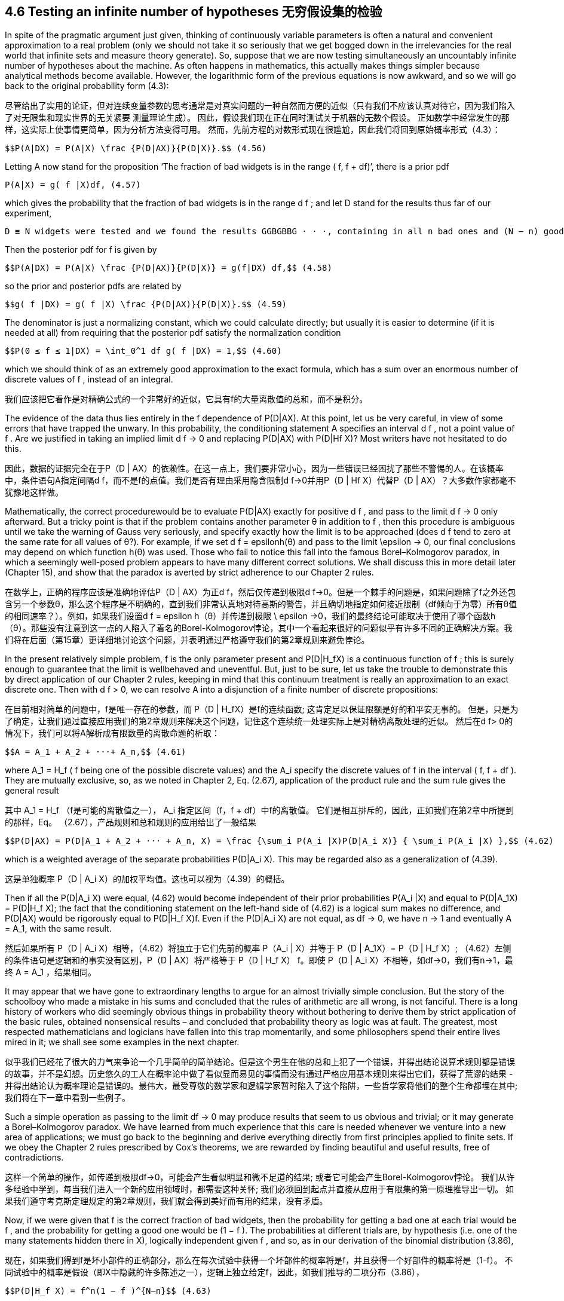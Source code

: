 == 4.6 Testing an infinite number of hypotheses 无穷假设集的检验

In spite of the pragmatic argument just given, thinking of continuously variable parameters is often a natural and convenient approximation to a real problem (only we should not take it so seriously that we get bogged down in the irrelevancies for the real world that infinite sets and measure theory generate). So, suppose that we are now testing simultaneously an uncountably infinite number of hypotheses about the machine. As often happens in mathematics, this actually makes things simpler because analytical methods become available. However, the logarithmic form of the previous equations is now awkward, and so we will go back to the original probability form (4.3):

尽管给出了实用的论证，但对连续变量参数的思考通常是对真实问题的一种自然而方便的近似（只有我们不应该认真对待它，因为我们陷入了对无限集和现实世界的无关紧要 测量理论生成）。 因此，假设我们现在正在同时测试关于机器的无数个假设。 正如数学中经常发生的那样，这实际上使事情更简单，因为分析方法变得可用。 然而，先前方程的对数形式现在很尴尬，因此我们将回到原始概率形式（4.3）：

 $$P(A|DX) = P(A|X) \frac {P(D|AX)}{P(D|X)}.$$ (4.56)

Letting A now stand for the proposition ‘The fraction of bad widgets is in the range
( f, f + df)’, there is a prior pdf

 P(A|X) = g( f |X)df, (4.57)

which gives the probability that the fraction of bad widgets is in the range d f ; and let D stand for the results thus far of our experiment,

 D ≡ N widgets were tested and we found the results GGBGBBG · · ·, containing in all n bad ones and (N − n) good ones.

Then the posterior pdf for f is given by

 $$P(A|DX) = P(A|X) \frac {P(D|AX)}{P(D|X)} = g(f|DX) df,$$ (4.58)

so the prior and posterior pdfs are related by

 $$g( f |DX) = g( f |X) \frac {P(D|AX)}{P(D|X)}.$$ (4.59)

The denominator is just a normalizing constant, which we could calculate directly; but usually it is easier to determine (if it is needed at all) from requiring that the posterior pdf satisfy the normalization condition

 $$P(0 ≤ f ≤ 1|DX) = \int_0^1 df g( f |DX) = 1,$$ (4.60)

which we should think of as an extremely good approximation to the exact formula, which has a sum over an enormous number of discrete values of f , instead of an integral.

我们应该把它看作是对精确公式的一个非常好的近似，它具有f的大量离散值的总和，而不是积分。

The evidence of the data thus lies entirely in the f dependence of P(D|AX). At this point, let us be very careful, in view of some errors that have trapped the unwary. In this probability, the conditioning statement A specifies an interval d f , not a point value of f . Are we justified in taking an implied limit d f → 0 and replacing P(D|AX) with P(D|Hf X)? Most writers have not hesitated to do this.

因此，数据的证据完全在于P（D | AX）的依赖性。在这一点上，我们要非常小心，因为一些错误已经困扰了那些不警惕的人。在该概率中，条件语句A指定间隔d f，而不是f的点值。我们是否有理由采用隐含限制d f→0并用P（D | Hf X）代替P（D | AX）？大多数作家都毫不犹豫地这样做。

Mathematically, the correct procedurewould be to evaluate P(D|AX) exactly for positive d f , and pass to the limit d f → 0 only afterward. But a tricky point is that if the problem contains another parameter θ in addition to f , then this procedure is ambiguous until we take the warning of Gauss very seriously, and specify exactly how the limit is to be approached (does d f tend to zero at the same rate for all values of θ?). For example, if we set d f = $$epsilon$$h(θ) and pass to the limit $$\epsilon$$ → 0, our final conclusions may depend on which function h(θ) was used. Those who fail to notice this fall into the famous Borel–Kolmogorov paradox, in which a seemingly well-posed problem appears to have many different correct solutions. We shall discuss this in more detail later (Chapter 15), and show that the paradox is averted by strict adherence to our Chapter 2 rules.

在数学上，正确的程序应该是准确地评估P（D | AX）为正d f，然后仅传递到极限d f→0。但是一个棘手的问题是，如果问题除了f之外还包含另一个参数θ，那么这个程序是不明确的，直到我们非常认真地对待高斯的警告，并且确切地指定如何接近限制（df倾向于为零）所有θ值的相同速率？）。例如，如果我们设置d f = $$ epsilon $$ h（θ）并传递到极限$$ \ epsilon $$→0，我们的最终结论可能取决于使用了哪个函数h（θ）。那些没有注意到这一点的人陷入了着名的Borel-Kolmogorov悖论，其中一个看起来很好的问题似乎有许多不同的正确解决方案。我们将在后面（第15章）更详细地讨论这个问题，并表明通过严格遵守我们的第2章规则来避免悖论。

In the present relatively simple problem, f is the only parameter present and $$P(D|H_fX)$$ is a continuous function of f ; this is surely enough to guarantee that the limit is wellbehaved and uneventful. But, just to be sure, let us take the trouble to demonstrate this by direct application of our Chapter 2 rules, keeping in mind that this continuum treatment is really an approximation to an exact discrete one. Then with d f > 0, we can resolve A into a disjunction of a finite number of discrete propositions:

在目前相对简单的问题中，f是唯一存在的参数，而$$ P（D | H_fX）$$是f的连续函数; 这肯定足以保证限额是好的和平安无事的。 但是，只是为了确定，让我们通过直接应用我们的第2章规则来解决这个问题，记住这个连续统一处理实际上是对精确离散处理的近似。 然后在d f> 0的情况下，我们可以将A解析成有限数量的离散命题的析取：

 $$A = A_1 + A_2 + ···+ A_n,$$ (4.61)

where $$A_1 = H_f$$ ( f being one of the possible discrete values) and the $$A_i$$ specify the discrete values of f in the interval ( f, f + df ). They are mutually exclusive, so, as we noted in Chapter 2, Eq. (2.67), application of the product rule and the sum rule gives the general result

其中$$ A_1 = H_f $$（f是可能的离散值之一），$$ A_i $$指定区间（f，f + df）中f的离散值。 它们是相互排斥的，因此，正如我们在第2章中所提到的那样，Eq。 （2.67），产品规则和总和规则的应用给出了一般结果

 $$P(D|AX) = P(D|A_1 + A_2 + ··· + A_n, X) = \frac {\sum_i P(A_i |X)P(D|A_i X)} { \sum_i P(A_i |X) },$$ (4.62)

which is a weighted average of the separate probabilities $$P(D|A_i X)$$. This may be regarded also as a generalization of (4.39).

这是单独概率$$ P（D | A_i X）$$的加权平均值。这也可以视为（4.39）的概括。

Then if all the $$P(D|A_i X)$$ were equal, (4.62) would become independent of their prior probabilities $$P(A_i |X)$$ and equal to $$P(D|A_1X) = P(D|H_f X)$$; the fact that the conditioning statement on the left-hand side of (4.62) is a logical sum makes no difference, and P(D|AX) would be rigorously equal to $$P(D|H_f X)$$f. Even if the $$P(D|A_i X)$$ are not equal, as df → 0, we have n → 1 and eventually $$A = A_1$$, with the same result.

然后如果所有$$ P（D | A_i X）$$相等，（4.62）将独立于它们先前的概率$$ P（A_i | X）$$并等于$$ P（D | A_1X）= P（D | H_f X）$$; （4.62）左侧的条件语句是逻辑和的事实没有区别，P（D | AX）将严格等于$$ P（D | H_f X）$$ f。即使$$ P（D | A_i X）$$不相等，如df→0，我们有n→1，最终$$ A = A_1 $$，结果相同。

It may appear that we have gone to extraordinary lengths to argue for an almost trivially simple conclusion. But the story of the schoolboy who made a mistake in his sums and concluded that the rules of arithmetic are all wrong, is not fanciful. There is a long history of workers who did seemingly obvious things in probability theory without bothering to derive them by strict application of the basic rules, obtained nonsensical results – and concluded that probability theory as logic was at fault. The greatest, most respected mathematicians and logicians have fallen into this trap momentarily, and some philosophers spend their entire lives mired in it; we shall see some examples in the next chapter.

似乎我们已经花了很大的力气来争论一个几乎简单的简单结论。但是这个男生在他的总和上犯了一个错误，并得出结论说算术规则都是错误的故事，并不是幻想。历史悠久的工人在概率论中做了看似显而易见的事情而没有通过严格应用基本规则来得出它们，获得了荒谬的结果 - 并得出结论认为概率理论是错误的。最伟大，最受尊敬的数学家和逻辑学家暂时陷入了这个陷阱，一些哲学家将他们的整个生命都埋在其中;我们将在下一章中看到一些例子。

Such a simple operation as passing to the limit df → 0 may produce results that seem to us obvious and trivial; or it may generate a Borel–Kolmogorov paradox. We have learned from much experience that this care is needed whenever we venture into a new area of applications; we must go back to the beginning and derive everything directly from first principles applied to finite sets. If we obey the Chapter 2 rules prescribed by Cox’s theorems, we are rewarded by finding beautiful and useful results, free of contradictions.

这样一个简单的操作，如传递到极限df→0，可能会产生看似明显和微不足道的结果; 或者它可能会产生Borel-Kolmogorov悖论。 我们从许多经验中学到，每当我们进入一个新的应用领域时，都需要这种关怀; 我们必须回到起点并直接从应用于有限集的第一原理推导出一切。 如果我们遵守考克斯定理规定的第2章规则，我们就会得到美好而有用的结果，没有矛盾。

Now, if we were given that f is the correct fraction of bad widgets, then the probability for getting a bad one at each trial would be f , and the probability for getting a good one would be (1 − f ). The probabilities at different trials are, by hypothesis (i.e. one of the many statements hidden there in X), logically independent given f , and so, as in our derivation of the binomial distribution (3.86),

现在，如果我们得到f是坏小部件的正确部分，那么在每次试验中获得一个坏部件的概率将是f，并且获得一个好部件的概率将是（1-f）。 不同试验中的概率是假设（即X中隐藏的许多陈述之一），逻辑上独立给定f，因此，如我们推导的二项分布（3.86），

 $$P(D|H_f X) = f^n(1 − f )^{N−n}$$ (4.63)

(note that the experimental data D told us not only how many good and bad widgets were found, but also the order in which they appeared). Therefore, we have the posterior pdf

 $$g( f |DX) = \frac {f^n(1 − f )^{N−n}g( f |X)} {\int_0^1 df f^n(1 − f )^{N−n}g( f |X)}.$$ (4.64)

You may be startled to realize that all of our previous discussion in this chapter is contained in this simple looking equation, as special cases. For example, the multiple hypothesis test starting with (4.43) and including the final results (4.45)–(4.49) is all contained in (4.64) corresponding to the particular choice of prior pdf:

您可能会惊讶地发现，本章前面的所有讨论都包含在这个简单的等式中，作为特殊情况。 例如，以（4.43）开头并包括最终结果（4.45） - （4.49）的多重假设检验全部包含在（4.64）中，对应于先前pdf的特定选择：

 $$g( f |X) = \frac{10}{11} (1 − 10^{−6})δ(f − \frac{1}{6}) + \frac{1}{11} (1 − 10^{−6})δ(f − \frac{1}{3}) + 10^{−6}δ(f − \frac{99}{100}).$$  (4.65)

This is a case where the cumulative pdf, G( f ), is discontinuous. The three delta-functions correspond to the three discrete hypotheses B, A,C, respectively, of that example. They appear in the prior pdf (4.65) with coefficients which are the prior probabilities (4.31); and in the posterior pdf (4.64) with altered coefficients, which are just the posterior probabilities (4.45), (4.48) and (4.49).

这是累积pdf，G（f）不连续的情况。三个delta函数分别对应于该示例的三个离散假设B，A，C。它们出现在先前的pdf（4.65）中，其系数是先验概率（4.31）;并且在后验pdf（4.64）中具有改变的系数，这只是后验概率（4.45），（4.48）和（4.49）。

Readers who have been taught to mistrust delta-functions as ‘nonrigorous’ are urged to read Appendix B at this point. The issue has nothing to do with mathematical rigor; it is simply one of notation appropriate to the problem. It would be difficult and awkward to express the information conveyed in (4.65) by a single equation in Lebesgue–Stieltjes type notation. Indeed, failure to use delta-functions where they are clearly called for has led mathematicians into elementary errors, as noted in Appendix B.

被教导不信任三角函数为“非粗糙”的读者请在此时阅读附录B.这个问题与数学严谨无关;它只是适合该问题的符号之一。用Lebesgue-Stieltjes型符号中的单个方程表达（4.65）中传达的信息将是困难和尴尬的。事实上，如果没有明确要求使用delta函数，就会导致数学家陷入基本错误，如附录B所述。

Suppose that at the start of this test our robot was fresh from the factory; it had no prior knowledge about the machines at all, except for our assurance that it is possible for a machine to make a good widget, and also possible for it to make a bad one. In this state of ignorance, what prior pdf g( f |X) should it assign? If we have definite prior knowledge about f , this is the place to put it in; but we have not yet seen the principles needed to assign such priors. Even the problem of assigning priors to represent ‘ignorance’ will need much discussion later; but, for a simple result now, it may seem to the reader, as it did to Laplace 200 years ago, that in the present case the robot has no basis for assigning to any particular interval d f a higher probability than to any other interval of the same size. Thus, the only honest way it can describe what it knows is to assign a uniform prior probability density, g( f |X) = const. This will receive a better theoretical justification later; to normalize it correctly as in (4.60) we must take

假设在测试开始时我们的机器人刚从工厂出来;它根本没有关于机器的先验知识，除了我们保证机器可以制作一个好的小部件，并且也可能使它成为一个糟糕的小部件。在这种无知的状态下，它应该分配先前的pdf g（f | X）？如果我们对f有明确的先验知识，那就是把它放进去的地方;但是我们还没有看到分配这些先验所需的原则。即使是指出先辈来代表“无知”的问题也需要稍后讨论;但是，对于一个简单的结果，对于读者而言，正如它在200年前对拉普拉斯所做的那样，在目前的情况下，机器人没有任何基础来分配给任何特定区间dfa的概率高于任何其他区间。相同的大小。因此，它能够描述它所知道的唯一诚实的方式是分配统一的先验概率密度，g（f | X）= const。这将在以后获得更好的理论依据;正确地将其标准化，如（4.60）中我们必须采取的

 g( f |X) = 1, 0 ≤ f ≤ 1. (4.66)

The integral in (4.64) is then the well-known Eulerian integral of the first kind, today more commonly called the complete beta-function; and (4.64) reduces to

（4.64）中的积分是第一类的众所周知的欧拉积分，今天更常被称为完整的β函数; 和（4.64）减少到

 $$g( f |DX) = \frac {(N + 1)!}{n! (N − n)!} f^n(1 − f )^{N−n}.$$ (4.67)

=== 4.6.1 Historical digression

It appears that this result was first found by an amateur mathematician, the Rev. Thomas Bayes (1763). For this reason, the kind of calculations we are doing are called ‘Bayesian’. We shall follow this long-established custom, although it is misleading in several respects. The general result (4.3) is always called ‘Bayes’ theorem’, although Bayes never wrote it; and it is really nothing but the product rule of probability theory which had been recognized by others, such as James Bernoulli and A. de Moivre (1718), long before the work of Bayes. Furthermore, it was not Bayes but Laplace (1774) who first saw the result in generality and showed how to use it in real problems of inference. Finally, the calculations we are doing – the direct application of probability theory as logic – are more general than mere application of Bayes’ theorem; that is only one of several items in our toolbox.

看起来这个结果最初是由业余数学家托马斯贝叶斯牧师（1763年）发现的。出于这个原因，我们正在进行的计算称为“贝叶斯”。我们将遵循这一长期存在的习俗，尽管它在若干方面具有误导性。一般结果（4.3）总是被称为'贝叶斯定理'，尽管贝叶斯从未写过它;它实际上只是概率论的产品规则，早在贝叶斯的工作之前，詹姆斯伯努利和A.德莫维尔（1718）就已经得到了其他人的认可。此外，不是贝叶斯，而是拉普拉斯（1774），他首先看到了一般性的结果，并展示了如何在真正的推理问题中使用它。最后，我们正在进行的计算 - 概率论作为逻辑的直接应用 - 比仅仅应用贝叶斯定理更为通用;这只是我们工具箱中的几个项目之一。

The right-hand side of (4.67) has a single peak in (0 ≤ f ≤ 1), located by differentiation at

（4.67）的右侧在（0≤f≤1）中有一个峰，通过微分来定位

 $$f = \hat f ≡ \frac{n}{N},$$ (4.68)

just the observed proportion, or relative frequency, of bad widgets. To find the sharpness of the peak, we write

 $$L( f ) ≡ \log_g( f |DX) = n log( f ) + (N − n) log(1 − f ) + const.,$$ (4.69)

and expand L( f ) in a power series about $$\hat f$$ . The first terms are

 $$L( f ) = L( \hat f ) − \frac {( f − \hat f )^2} {2σ^2} + ··· ,$$ (4.70)

where

 $$σ^2 ≡ \frac {\hat f (1 − \hat f )} {N},$$ (4.71)

and so, to this approximation, (4.67) is a Gaussian, or normal, distribution:

 $$g( f |DX) \simeq K exp \{ − \frac {( f − \hat f )^2}{2σ^2} \} $$ (4.72)

and K is a normalizing constant. Equations (4.71) and (4.72) constitute the de Moivre– Laplace theorem. It is actually an excellent approximation to (4.67) in the entire interval (0 < f < 1) in the sense that the difference of the two sides tends to zero (although their ratio does not tend to unity), provided that n >> 1 and (N − n) >> 1. Properties of the Gaussian distribution are discussed in depth in Chapter 7.

和K是归一化常数。 方程（4.71）和（4.72）构成de Moivre-Laplace定理。 它实际上是整个区间（0 <f <1）中（4.67）的极好近似值，即双方的差异趋于零（尽管它们的比率不趋于统一），前提是n >> 1和（N - n）>> 1.高斯分布的性质将在第7章中详细讨论。

Thus, after observing n bad widgets in N trials, the robot’s state of knowledge about f can be described reasonably well by saying that it considers the most likely value of f to be just the observed fraction of bad widgets, and it considers the accuracy of this estimate to be such that the interval $$\hat f ± σ$$ is reasonably likely to contain the true value. The parameter σ is called the standard deviation and $$σ^2$$ is the variance of the pdf (4.72). More precisely, from numerical analysis of (4.72), the robot assigns:

因此，在N次试验中观察到n个坏小部件后，机器人关于f的知识状态可以通过说它认为f的最可能值仅仅是被观察到的坏小部件的分数来合理地描述，并且它考虑了准确性。 这个估计值使得区间$$ \ hat f±σ$$合理地可能包含真值。 参数σ称为标准偏差，$$σ^ 2 $$是pdf（4.72）的方差。 更确切地说，从（4.72）的数值分析，机器人分配：

 50% probability that the true value of f is contained in the interval $$\hat f$$ ± 0.68 σ;
 90% probability that it is contained in $$\hat f$$ ± 1.65 σ;
 99% probability that it is contained in $$\hat f$$ ± 2.57 σ.

 f的真实值包含在间隔$$ \ hat f $$±0.68σ中的概率为50％;
 它包含在$$ \ hat f $$±1.65σ中的概率为90％;
 它包含在$$ \ hat f $$±2.57σ中的概率为99％。

As the number N of tests increases, these intervals shrink, according to (4.71), proportional to $$1/ \sqrt{N}$$, a common rule that arises repeatedly in probability theory.

随着测试数N的增加，这些区间缩小，根据（4.71），与$$ 1 / \ sqrt {N} $$成比例，这是在概率论中反复出现的一个常见规则。

In this way, we see that the robot starts in a state of ‘complete ignorance’ about f ; but, as it accumulates information from the tests, it acquires more and more definite opinions about f , which correspond very nicely to common sense. Two cautions: (1) all this applies only to the case where, although the numerical value of f is initially unknown, it was one of the conditions defining the problem that f is known not to be changing with time, and (2) again we must warn against the error of calling σ the ‘variance of f ’, which would imply that f is varying, and that σ is a real (i.e. measurable) physical property of f . That is one of the most common forms of the mind projection fallacy.

通过这种方式，我们看到机器人开始处于关于f的“完全无知”的状态;但是，当它从测试中积累信息时，它获得了越来越多关于f的明确观点，这与常识非常吻合。两个注意事项：（1）所有这些仅适用于这样的情况，尽管f的数值最初是未知的，但它是定义f的条件之一，f已知不随时间变化，并且（2）再次我们必须警告不要将σ称为'f'的方差，这意味着f是变化的，并且σ是f的实际（即可测量的）物理属性。这是心灵投射谬误最常见的形式之一。

It is really necessary to belabor this point: σ is not a real property of f , but only a property of the probability distribution that the robot assigns to represent its state of knowledge about f . Two robots with different information would, naturally and properly, assign different pdfs for the same unknown quantity f , and the one which is better informed will probably – and deservedly – be able to estimate f more accurately; i.e., to use a smaller σ.

这一点确实是必要的：σ不是f的真实属性，而只是机器人分配的概率分布的属性，表示其关于f的知识状态。具有不同信息的两个机器人将自然而恰当地为相同的未知数量f分配不同的pdf，而更好地通知的机器人可能 - 并且当之无愧 - 能够更准确地估计f;即，使用较小的σ。

But, as noted, we may consider a different problem in which f is variable if we wish to do so. Then the mean-square variation $$s^2$$ of f over some class of cases will become a ‘real’ property, in principle measurable, and the question of its relation, if any, to the $$σ^2$$ of the robot’s pdf for that problem can be investigated mathematically, as we shall do later in connection with time series. The relation will prove to be: if we know σ but have as yet no data and no other prior information about s, then the best prediction of s that we can make is essentially equal to σ; and if we do have the data but do not know σ and have no other prior information about σ, then the best estimate of σ that we can make is nearly equal to s. These relations are mathematically derivable consequences of probability theory as logic.

但是，如上所述，如果我们愿意，我们可能会考虑一个不同的问题，即f是可变的。那么f在某类案件中的均方变量$$ s ^ 2 $$将成为一个“真实”的属性，原则上是可测量的，以及它与$$σ^2$$的关系问题（如果有的话）用于该问题的机器人pdf的$可以用数学方法进行调查，我们稍后将结合时间序列进行研究。这种关系将证明：如果我们知道σ但是还没有关于s的数据和其他先验信息，那么我们可以做出的s的最佳预测基本上等于σ;如果我们确实有数据，但不知道σ并且没有关于σ的其他先验信息，那么我们可以做出的σ的最佳估计几乎等于s。这些关系是概率论作为逻辑的数学推导后果。

Indeed, it would be interesting, and more realistic for some quality-control situations, to introduce the possibility that f might vary with time, and the robot’s job is to make the best possible inferences about whether a machine is drifting slowly out of adjustment, with the hope of correcting trouble before it became serious. Many other extensions of our problem occur to us: a simple classification of widgets as good and bad is not too realistic; there is likely a continuous gradation of quality, and by taking that into account we could refine these methods. There might be several important properties instead of just ‘badness’ and ‘goodness’ (for example, if our widgets are semiconductor diodes, forward resistance, noise temperature, rf impedance, low-level rectification efficiency, etc.), and we might also have to control the quality with respect to all of these. There might be a great many different machine characteristics, instead of just $$H_f$$ , about which we need plausible inference.

事实上，对于某些质量控制情况来说，有趣的是，f可能会随着时间的推移而变化，并且机器人的工作就是尽可能地推断机器是否慢慢退出调整，希望在问题变得严重之前纠正它。我们的问题的许多其他扩展都发生在我们身上：对小部件进行简单的分类，好坏都不太现实;质量可能会持续变化，考虑到这一点，我们可以改进这些方法。可能有几个重要的属性，而不仅仅是'坏'和'良好'（例如，如果我们的小部件是半导体二极管，正向电阻，噪声温度，射频阻抗，低水平整流效率等），我们也可能必须控制所有这些的质量。可能存在许多不同的机器特征，而不仅仅是$$ H_f $$，我们需要合理的推理。

It is clear that we could spend years and write volumes on all the further ramifications of this problem, and there is already a huge literature on it. Although there is no end to the complicated details that can be generated, there is in principle no difficulty in making whatever generalization we need. It requires no new principles beyond what we have given.

很明显，我们可以花费数年时间来编写这个问题的所有进一步后果，并且已经有大量的文献。尽管可以生成的复杂细节没有尽头，但原则上我们无需进行任何概括就没有困难。它不需要超出我们给出的新原则。

In the problem of detecting a drift in machine characteristics, we would want to compare our robot’s procedure with the ones proposed long ago by Shewhart (1931).We would find that Shewhart’s methods are intuitive approximations to what our robot would do; in some of the cases involving a normal distribution they are the same (but for the fact that Shewhart was not thinking sequentially; he considered the number of tests determined in advance). These are, incidentally, the only cases where Shewhart felt that his proposed methods were fully satisfactory.

在检测机器特性漂移的问题中，我们想要将我们的机器人程序与Shewhart（1931）很久以前提出的程序进行比较。我们会发现Shewhart的方法是我们机器人所做的直观近似;在某些涉及正态分布的情况下，它们是相同的（但是因为休哈特没有按顺序思考;他考虑了提前确定的测试数量）。顺便提一下，这些是Shewhart认为他提出的方法完全令人满意的唯一案例。

This is really the same problem as that of detecting a signal in noise, which we shall study in more detail later on.

这与检测噪声信号的问题确实是同一个问题，我们将在后面详细研究。

